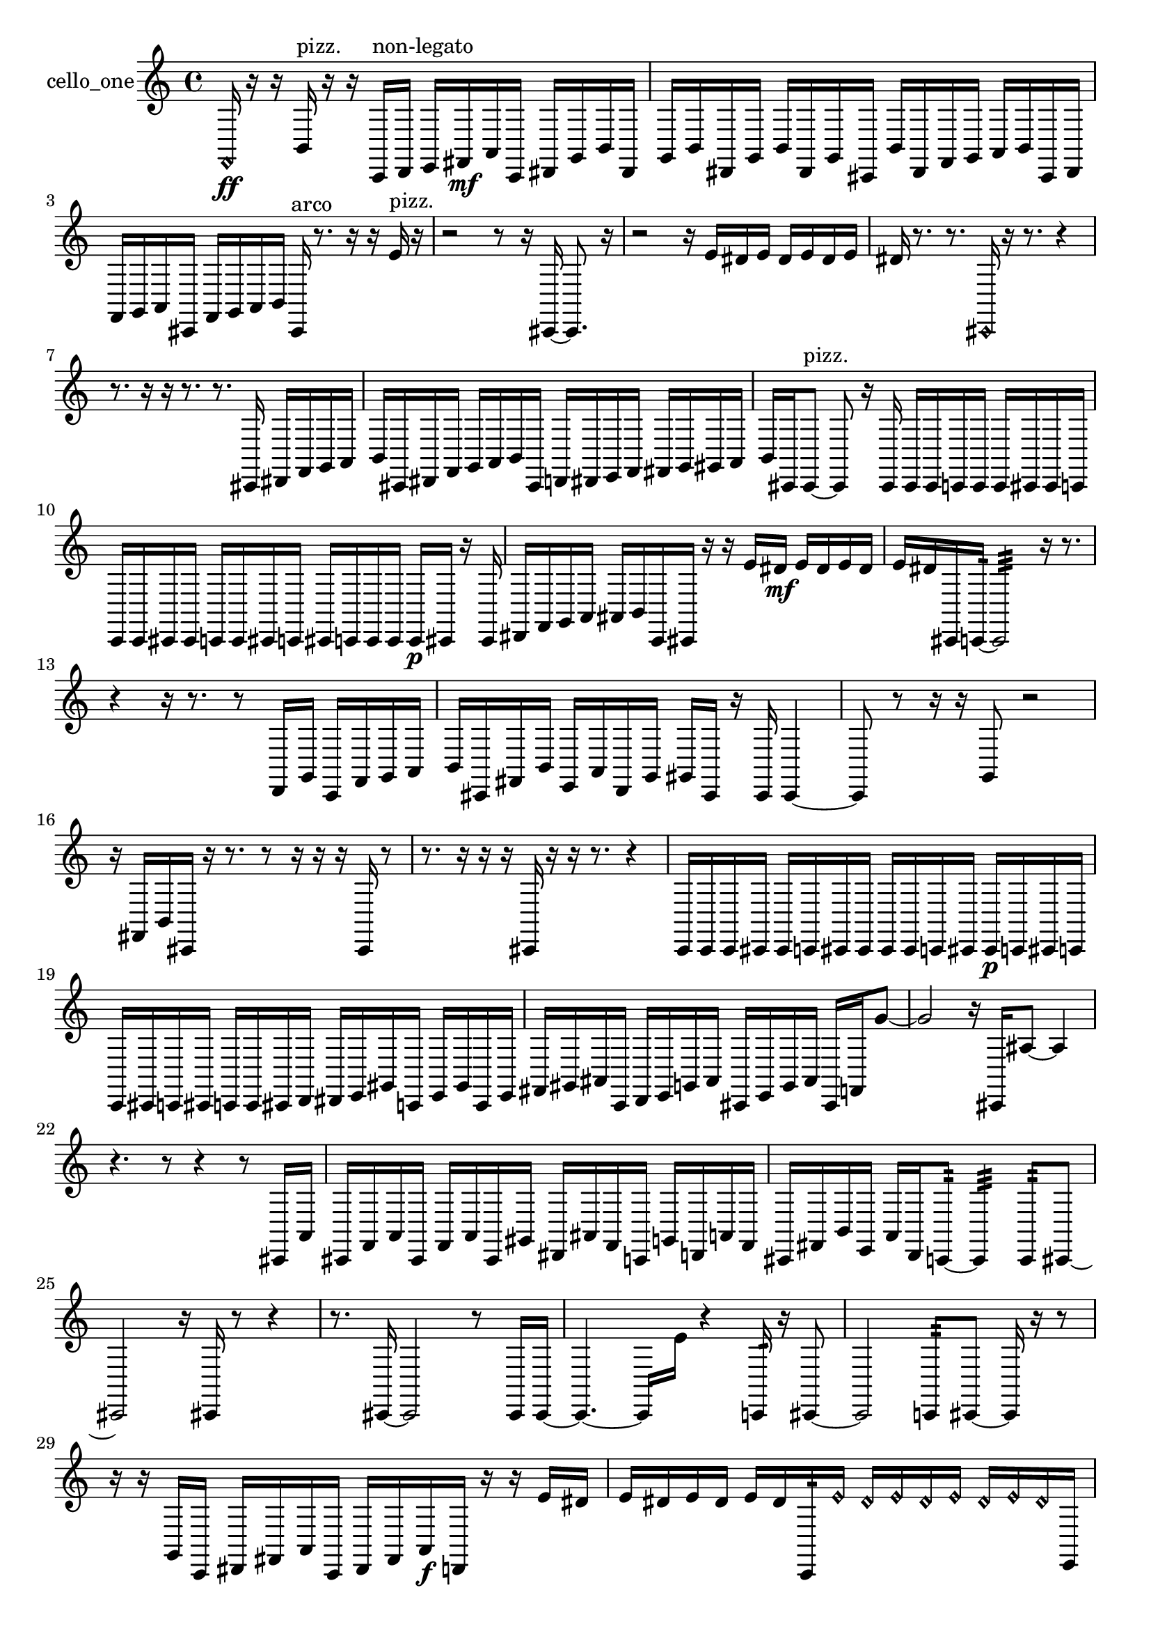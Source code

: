% [notes] external for Pure Data
% development-version July 14, 2014 
% by Jaime E. Oliver La Rosa
% la.rosa@nyu.edu
% @ the Waverly Labs in NYU MUSIC FAS
% Open this file with Lilypond
% more information is available at lilypond.org
% Released under the GNU General Public License.

% HEADERS

glissandoSkipOn = {
  \override NoteColumn.glissando-skip = ##t
  \hide NoteHead
  \hide Accidental
  \hide Tie
  \override NoteHead.no-ledgers = ##t
}

glissandoSkipOff = {
  \revert NoteColumn.glissando-skip
  \undo \hide NoteHead
  \undo \hide Tie
  \undo \hide Accidental
  \revert NoteHead.no-ledgers
}
cello_one_part = {

  \time 4/4

  \clef treble 
  % ________________________________________bar 1 :
  \once \override NoteHead.style = #'harmonic f,16\ff  r16  r16  b,16^\markup {pizz. } 
  r16  r16  c,16^\markup {non-legato }  d,16 
  e,16  fis,16\mf  a,16  c,16 
  dis,16  g,16  b,16  dis,16  |
  % ________________________________________bar 2 :
  g,16  b,16  dis,16  g,16 
  b,16  dis,16  g,16  cis,16 
  b,16  dis,16  f,16  g,16 
  a,16  b,16  cis,16  dis,16  |
  % ________________________________________bar 3 :
  f,16  g,16  a,16  cis,16 
  f,16  g,16  a,16  b,16 
  cis,16^\markup {arco }  r8. 
  r16  r16  e'16^\markup {pizz. }  r16  |
  % ________________________________________bar 4 :
  r2 
  r8  r16  cis,16~ 
  cis,8.  r16  |
  % ________________________________________bar 5 :
  r2 
  r16  e'16  dis'16  e'16 
  dis'16  e'16  dis'16  e'16  |
  % ________________________________________bar 6 :
  dis'16  r8. 
  r8.  \once \override NoteHead.style = #'harmonic cis,16 
  r16  r8. 
  r4  |
  % ________________________________________bar 7 :
  r8.  r16 
  r16  r8. 
  r8.  cis,16 
  dis,16  f,16  g,16  a,16  |
  % ________________________________________bar 8 :
  b,16  cis,16  dis,16  f,16 
  g,16  a,16  b,16  cis,16 
  d,16  dis,16  e,16  f,16 
  fis,16  g,16  gis,16  a,16  |
  % ________________________________________bar 9 :
  b,16  cis,16  cis,8~^\markup {pizz. } 
  cis,8  r16  cis,16 
  cis,16  cis,16  c,16  c,16 
  c,16  cis,16  cis,16  c,16  |
  % ________________________________________bar 10 :
  c,16  c,16  cis,16  cis,16 
  c,16  c,16  cis,16  c,16 
  cis,16  c,16  c,16  c,16 
  c,16\p  cis,16  r16  cis,16  |
  % ________________________________________bar 11 :
  dis,16  f,16  g,16  a,16 
  ais,16  b,16  c,16  cis,16 
  r16  r16  e'16  dis'16\mf 
  e'16  dis'16  e'16  dis'16  |
  % ________________________________________bar 12 :
  e'16  dis'16  cis,16  c,16:32~ 
  c,2:32~ 
  r16  r8.  |
  % ________________________________________bar 13 :
  r4 
  r16  r8. 
  r8  d,16  g,16 
  c,16  f,16  g,16  a,16  |
  % ________________________________________bar 14 :
  b,16  cis,16  fis,16  b,16 
  e,16  a,16  d,16  g,16 
  gis,16  cis,16  r16  cis,16 
  cis,4~  |
  % ________________________________________bar 15 :
  cis,8  r8 
  r16  r16  g,8 
  r2  |
  % ________________________________________bar 16 :
  r16  fis,16  b,16  cis,16 
  r16  r8. 
  r8  r16  r16 
  r16  cis,16  r8  |
  % ________________________________________bar 17 :
  r8.  r16 
  r16  r16  cis,16  r16 
  r16  r8. 
  r4  |
  % ________________________________________bar 18 :
  c,16  c,16  c,16  cis,16 
  cis,16  c,16  cis,16  cis,16 
  cis,16  cis,16  c,16  cis,16 
  cis,16\p  c,16  cis,16  c,16  |
  % ________________________________________bar 19 :
  c,16  cis,16  c,16  cis,16 
  c,16  c,16  cis,16  d,16 
  dis,16  e,16  gis,16  c,16 
  e,16  gis,16  c,16  e,16  |
  % ________________________________________bar 20 :
  fis,16  gis,16  ais,16  c,16 
  d,16  e,16  g,16  ais,16 
  cis,16  e,16  g,16  ais,16 
  cis,16  f,16  g'8~  |
  % ________________________________________bar 21 :
  g'2 
  r16  cis,16  ais8~ 
  ais4  |
  % ________________________________________bar 22 :
  r4. 
  r8 
  r4 
  r8  cis,16  a,16  |
  % ________________________________________bar 23 :
  cis,16  f,16  a,16  cis,16 
  f,16  a,16  cis,16  gis,16 
  dis,16  ais,16  f,16  c,16 
  g,16  d,16  a,16  f,16  |
  % ________________________________________bar 24 :
  cis,16  fis,16  b,16  e,16 
  a,16  d,16  c,8:32~ 
  c,4:32 
  c,8:32  cis,8~  |
  % ________________________________________bar 25 :
  cis,2 
  r16  cis,16  r8 
  r4  |
  % ________________________________________bar 26 :
  r8.  cis,16~ 
  cis,2~ 
  r8  cis,16  cis,16~  |
  % ________________________________________bar 27 :
  cis,4.~ 
  cis,16  e'16 
  r4 
  c,16:32  r16  cis,8~  |
  % ________________________________________bar 28 :
  cis,2 
  c,8:32  cis,8~ 
  cis,16  r16  r8  |
  % ________________________________________bar 29 :
  r16  r16  g,16  c,16 
  dis,16  fis,16  a,16  c,16 
  dis,16  fis,16  a,16\f  d,16 
  r16  r16  e'16  dis'16  |
  % ________________________________________bar 30 :
  e'16  dis'16  e'16  dis'16 
  e'16  dis'16  c,16:32  \once \override NoteHead.style = #'harmonic e'16 
  \once \override NoteHead.style = #'harmonic dis'16  \once \override NoteHead.style = #'harmonic e'16  \once \override NoteHead.style = #'harmonic dis'16  \once \override NoteHead.style = #'harmonic e'16 
  \once \override NoteHead.style = #'harmonic dis'16  \once \override NoteHead.style = #'harmonic e'16  \once \override NoteHead.style = #'harmonic dis'16  e,16  |
  % ________________________________________bar 31 :
  c,16  r16  c,16:32  e'16 
  dis'16  e'16  dis'16  e'16 
  dis'16  e'16  dis'16  r16 
  r8.  fis,16^\markup {legato }  |
  % ________________________________________bar 32 :
  gis,16^\markup {legato }  r16  c,16  cis,16 
  r16  r8. 
  r8.  r16 
  cis,16  r16  cis,8~^\markup {arco }  |
  % ________________________________________bar 33 :
  cis,16  \once \override NoteHead.style = #'harmonic cis,16\mf  \once \override NoteHead.style = #'harmonic cis,16  cis,16~^\markup {arco } 
  cis,2~ 
  cis,16  r8.  |
  % ________________________________________bar 34 :
  r8.  cis,16~ 
  cis,2~ 
  cis,16  r8  \once \override NoteHead.style = #'harmonic cis,16  |
  % ________________________________________bar 35 :
  r4 
  r16  r16  a'16^\markup {arco }  r16 
  r8.  r16 
  r4  |
  % ________________________________________bar 36 :
  r4 
  r16  cis,16^\markup {pizz. }  r16  cis,16 
  r2  |
  % ________________________________________bar 37 :
  r16  cis,8.~ 
  cis,4~ 
  cis,16  r8  cis,16 
  r4  |
  % ________________________________________bar 38 :
  r4 
  r16  r16  r16  r16 
  r16  r16  cis,8~ 
  cis,4~  |
  % ________________________________________bar 39 :
  cis,4 
  cis,16  r8. 
  r4 
  r16  r16  r8  |
  % ________________________________________bar 40 :
  r8.  cis,16~^\markup {arco } 
  cis,2~ 
  r4  |
  % ________________________________________bar 41 :
  r8  r8 
  r4 
  r8  r16  r16 
  r4  |
  % ________________________________________bar 42 :
  r16  r8  r16 
}

\score {
  \new Staff \with { instrumentName = "cello_one" } {
    \new Voice {
      \cello_one_part
    }
  }
  \layout {
    \mergeDifferentlyHeadedOn
    \mergeDifferentlyDottedOn
    \set harmonicDots = ##t
    \override Glissando.thickness = #4
    \set Staff.pedalSustainStyle = #'mixed
    \override TextSpanner.bound-padding = #1.0
    \override TextSpanner.bound-details.right.padding = #1.3
    \override TextSpanner.bound-details.right.stencil-align-dir-y = #CENTER
    \override TextSpanner.bound-details.left.stencil-align-dir-y = #CENTER
    \override TextSpanner.bound-details.right-broken.text = ##f
    \override TextSpanner.bound-details.left-broken.text = ##f
    \override Glissando.minimum-length = #4
    \override Glissando.springs-and-rods = #ly:spanner::set-spacing-rods
    \override Glissando.breakable = ##t
    \override Glissando.after-line-breaking = ##t
    \set baseMoment = #(ly:make-moment 1/8)
    \set beatStructure = 2,2,2,2
    #(set-default-paper-size "a4")
  }
  \midi { }
}

\version "2.19.49"
% notes Pd External version testing 
